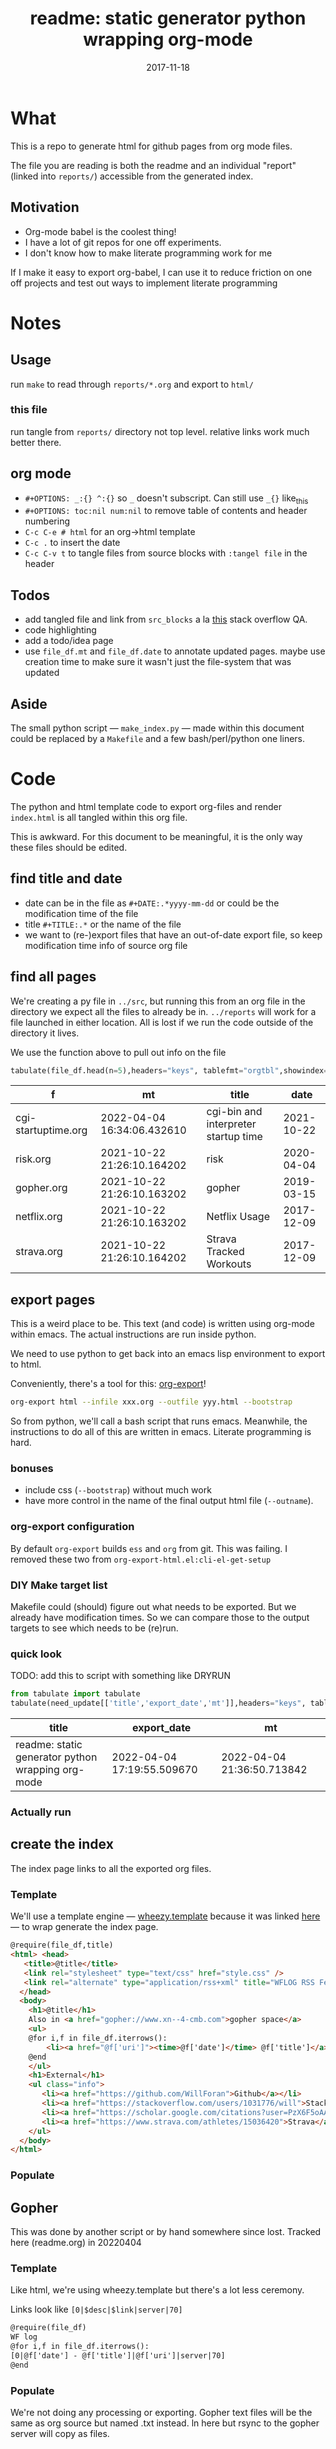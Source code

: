 # -*- org-src-preserve-indentation: t; -*-
#+TITLE: readme: static generator python wrapping org-mode
#+DATE: 2017-11-18
#+OPTIONS: _:{} ^:{} toc:nil num:nil
#+CREATOR: 


* What
This is a repo to generate html for github pages from org mode files. 

The file you are reading is both the readme and an individual "report" (linked into ~reports/~) accessible from the generated index.

**  Motivation
 - Org-mode babel is the coolest thing!
 - I have a lot of git repos for one off experiments.
 - I don't know how to make literate programming work for me
   
If I make it easy to export org-babel, I can use it to reduce friction on one off projects and test out ways to implement literate programming


* Notes

** Usage
run ~make~ to read through ~reports/*.org~ and export to ~html/~

*** this file
run tangle from ~reports/~ directory not top level. relative links work much better there.

** org mode
   * ~#+OPTIONS: _:{} ^:{}~ so ~_~ doesn't subscript. Can still use ~_{}~ like_{this}
   * ~#+OPTIONS: toc:nil num:nil~ to remove table of contents and header numbering
   * ~C-c C-e # html~ for an org->html template
   * ~C-c .~ to insert the date
   * ~C-c C-v t~ to tangle files from source blocks with ~:tangel file~ in the header
** Todos
 * add tangled file and link from ~src_blocks~ a la [[https://stackoverflow.com/questions/38857751/show-tangled-file-name-in-org-mode-code-block-export][this]] stack overflow QA.
 * code highlighting
 * add a todo/idea page
 * use ~file_df.mt~ and ~file_df.date~ to annotate updated pages. maybe use creation time to make sure it wasn't just the file-system that was updated

** Aside
  The small python script --- ~make_index.py~ --- made within this document could be replaced by a ~Makefile~ and a few bash/perl/python one liners.

* Code 
 The python and html template code to export org-files and render ~index.html~ is all tangled within this org file.

 This is awkward. For this document to be meaningful, it is the only way these files should be edited.

** find title and date
   - date can be in the file as ~#+DATE:.*yyyy-mm-dd~ or could be the modification time of the file
   - title ~#+TITLE:.*~ or the name of the file
   - we want to (re-)export files that have an out-of-date export file, so keep modification time info of source org file

 #+BEGIN_SRC python :tangle ../src/make_index.py :session :results none :exports none
#!/usr/bin/env python3

# DO NOT EDIT OUTSIDE OF ORG-MODE FILE
# this file is tangled from readme.org
import os
import glob
import datetime
import re
import pprint

# we need to be in the correct directory. always start at script directory
# when sourcing __file__ might not be defined
try:
    thisdir=os.path.dirname(__file__)
except:
    thisdir=os.getcwd()
if not thisdir: thisdir='./'
os.chdir(thisdir)


# regexp for things we want to pull from org-file:
#  date and title
redict = {'date':
           re.compile('^#\+DATE:.*(\d{4}-\d{2}-\d{2})'),
          'title': re.compile('^#\+TITLE: ?(.*)')}

def file_stat(f):
    if not os.path.isfile(f):
         return({'f': f,'mt': None})
    fstat = os.stat(f)
    mt = datetime.datetime.fromtimestamp(
          fstat.st_mtime)
    return({'f': f,'mt': mt})

def file_sort_key(d : dict):
     """should have keys 'mt' (modified time) and 'date' (#DATE: YYYY...)
     but DATE might not be in the text. fallback on modfication time"""
     default = datetime.datetime.strftime(d['mt'],"%Y-%m-%d")
     return d.get('date', default)

def file_info(f):
    txtinfo = {}
    with open(f) as fp:
         for l in fp:
             # collect which of date and title we haven't
             # yet set in txtinfo
             need = [ k for k in redict.keys() if not txtinfo.get(k) ]
             # if we have both, we're done
             if len(need) == 0:
                 break

             # otherwise search for the ones we need
             for k in need:
                 m = redict[k].match(l)
                 if m:
                     txtinfo[k] = m.group(1)
                     print("matched %s => %s" % (k, txtinfo[k]))

    if not txtinfo.get('title'):
        print(f"WARNING: no '#+TITLE: in {f}")
        txtinfo['title']= re.sub('(.md|.org)$','', os.path.basename(f))
        # .replace('_',' '))

    if not txtinfo.get('date'):
        print(f"WARNING: no '#+DATE: YYYY-MM-DD' in {f}")
        txtinfo['date'] = "1800-01-01"

    return(txtinfo)

#+END_SRC

** find all pages
  We're creating a py file in ~../src~, but running this from an org file in the directory we expect all the files to already be in.
  ~../reports~ will work for a file launched in either location. All is lost if we run the code outside of the directory it lives.
  
 We use the function above to pull out info on the file
#+BEGIN_SRC python :tangle ../src/make_index.py :session :results none :exports none
# ### find all the files we want to use as reports
import pandas
# editing org file we are in ../reports, as file we are in ../src
os.chdir('../reports')
all_org = glob.glob('*.org')
filelist = [{**file_stat(f), **file_info(f)} for f in all_org]
# reverse sort by date
filelist = sorted(filelist,key=file_sort_key,reverse=True)
# as a dataframe
file_df = pandas.DataFrame(filelist)
#+END_SRC

#+BEGIN_SRC python :session :results raw  :exports both
tabulate(file_df.head(n=5),headers="keys", tablefmt="orgtbl",showindex=False)
#+END_SRC

#+RESULTS:
| f                   | mt                         | title                                |       date |
|---------------------+----------------------------+--------------------------------------+------------|
| cgi-startuptime.org | 2022-04-04 16:34:06.432610 | cgi-bin and interpreter startup time | 2021-10-22 |
| risk.org            | 2021-10-22 21:26:10.164202 | risk                                 | 2020-04-04 |
| gopher.org          | 2021-10-22 21:26:10.163202 | gopher                               | 2019-03-15 |
| netflix.org         | 2021-10-22 21:26:10.163202 | Netflix Usage                        | 2017-12-09 |
| strava.org          | 2021-10-22 21:26:10.164202 | Strava Tracked Workouts              | 2017-12-09 |

** export pages 

This is a weird place to be. This text (and code) is written using org-mode within emacs. 
The actual instructions are run inside python.  

We need to use python to get back into an emacs lisp environment to export to html.

Conveniently, there's a tool for this: [[https://github.com/nhoffman/org-export][org-export]]!
#+BEGIN_SRC bash :exports code :results none
org-export html --infile xxx.org --outfile yyy.html --bootstrap
#+END_SRC

So from python, we'll call a bash script that runs emacs. 
Meanwhile, the instructions to do all of this are written in emacs. Literate programming is hard.

*** bonuses
  - include css (~--bootstrap~) without much work
  - have more control in the name of the final output html file (~--outname~).

*** org-export configuration
    By default ~org-export~ builds ~ess~ and ~org~ from git. This was failing. 
    I removed these two from ~org-export-html.el:cli-el-get-setup~

    
*** DIY Make target list
    Makefile could (should) figure out what needs to be exported.
    But we already have modification times. So we can compare those to the output targets to see which needs to be (re)run.

#+BEGIN_SRC python :tangle ../src/make_index.py :session :results none :exports none
# build a list of exported files and their export (modification) date
# build those that need it
def export_info(file_df):
  file_df['export_to'] = [ '../html/%s.html'%t for t in file_df['title'] ]
  file_df['export_date'] =  [ file_stat(f)['mt'] for f in file_df['export_to'] ]
  return(file_df)
# update dataframe with export vars
file_df = export_info(file_df)
# find None (!= to self) or out-of-date
need_update = file_df.query('export_date != export_date or export_date < mt')
#+END_SRC

*** quick look
    TODO: add this to script with something like DRYRUN
#+BEGIN_SRC python :session :results raw  :exports both
from tabulate import tabulate
tabulate(need_update[['title','export_date','mt']],headers="keys", tablefmt="orgtbl",showindex=False)
#+END_SRC

#+RESULTS:
| title                                             | export_date                | mt                         |
|---------------------------------------------------+----------------------------+----------------------------|
| readme: static generator python wrapping org-mode | 2022-04-04 17:19:55.509670 | 2022-04-04 21:36:50.713842 |

*** Actually run
#+BEGIN_SRC python :tangle ../src/make_index.py :session :results none :exports none
from subprocess import call
for i,n in need_update.iterrows():
    call(['org-export','html','--infile',n['f'],'--outfile',n['export_to'],'--bootstrap' ])

# update again, see if everything exported
file_df = export_info(file_df)
need_update = file_df.query('export_date != export_date or export_date < mt')
if len(need_update) != 0:
    print("some files failed to update: %s!"%(",".join(need_update['title'])))

#+END_SRC

** create the index 
   The index page links to all the exported org files.

   
*** Template
    We'll use a template engine --- [[https://bitbucket.org/akorn/wheezy.template][wheezy.template]] because it was linked [[https://wiki.python.org/moin/Templating][here]] --- to wrap generate the index page.
 #+BEGIN_SRC html :tangle ../src/index.tmp
@require(file_df,title)
<html> <head>
   <title>@title</title>
   <link rel="stylesheet" type="text/css" href="style.css" />
   <link rel="alternate" type="application/rss+xml" title="WFLOG RSS Feed" href="rss.xml" />
  </head>
  <body>
    <h1>@title</h1>
    Also in <a href="gopher://www.xn--4-cmb.com">gopher space</a>
    <ul>
    @for i,f in file_df.iterrows():
        <li><a href="@f['uri']"><time>@f['date']</time> @f['title']</a></li>
    @end
    </ul>
    <h1>External</h1>
    <ul class="info">
       <li><a href="https://github.com/WillForan">Github</a></li>
       <li><a href="https://stackoverflow.com/users/1031776/will">StackOverflow</a></li>
       <li><a href="https://scholar.google.com/citations?user=PzX6F5oAAAAJ">GoogleScholar</a></li>
       <li><a href="https://www.strava.com/athletes/15036420">Strava</a></li>
    </ul>
  </body>
</html>
 #+end_src

 #+BEGIN_SRC css :tangle ../style.css :exports none
body { font-family: mono; font-weight: bold;}
h1 { font-size: larger;}
ul { list-style: none;} 
time { color: grey;}
a { text-decoration: none;}
.info li {display: inline-block;}
.info li:not(:last-child):after { content: ' |';}
 #+END_SRC

*** Populate
  #+BEGIN_SRC python :tangle ../src/make_index.py :session :results none :exports none
# export_to is relative to this script. should be relative to index.html
# remove '../'
file_df['uri'] = [ re.sub('^\.\./','',x) for x in file_df['export_to'] ]
# index template
from wheezy.template.engine import Engine
from wheezy.template.ext.core import CoreExtension
from wheezy.template.loader import FileLoader
engine = Engine(loader=FileLoader(['../src/']), extensions=[CoreExtension()])
template = engine.get_template('index.tmp')
# write it out
index_str = template.render({'file_df': file_df,'title': 'WF log'})
with open('../index.html','w') as indexf:
    indexf.write(index_str)

  #+END_SRC
  
** Gopher
This was done by another script or by hand somewhere since lost. Tracked here (readme.org) in 20220404
*** Template
    Like html, we're using wheezy.template but there's a lot less ceremony.

    Links look like ~[0|$desc|$link|server|70]~
 #+BEGIN_SRC html :tangle ../src/gopher.tmp
@require(file_df)
WF log
@for i,f in file_df.iterrows():
[0|@f['date'] - @f['title']|@f['uri']|server|70]
@end
 #+END_SRC

*** Populate
    We're not doing any processing or exporting. Gopher text files will be the same as org source but named .txt instead. ln here but rsync to the gopher server will copy as files.
 #+BEGIN_SRC python :tangle ../src/make_index.py :session :results none :exports none
def gopher_path(f):
    txt = re.sub('.org$','.txt', f)
    return re.sub('^', '../gopher/', txt)

gopher_df = file_df[['f','title','date']].copy()
gopher_df['ln_to'] = [ gopher_path(f) for f in gopher_df['f'] ]
gopher_df['need_ln'] = [ not os.path.exists(f) for f in gopher_df['ln_to']]
 #+END_SRC
 
*** Inspecting
    Here's what we'll be linking
#+BEGIN_SRC python :session :results raw  :exports both
tabulate(gopher_df, headers="keys", tablefmt="orgtbl",showindex=False)
#+END_SRC

#+RESULTS:
| f                   | title                                             |       date | ln_to                         | need_ln |
|---------------------+---------------------------------------------------+------------+-------------------------------+---------|
| cgi-startuptime.org | cgi-bin and interpreter startup time              | 2021-10-22 | ../gopher/cgi-startuptime.txt | False   |
| risk.org            | risk                                              | 2020-04-04 | ../gopher/risk.txt            | False   |
| gopher.org          | gopher                                            | 2019-03-15 | ../gopher/gopher.txt          | False   |
| netflix.org         | Netflix Usage                                     | 2017-12-09 | ../gopher/netflix.txt         | False   |
| strava.org          | Strava Tracked Workouts                           | 2017-12-09 | ../gopher/strava.txt          | False   |
| climbingWallSPA.org | Climbing Wall Route Annotation SPA                | 2017-11-19 | ../gopher/climbingWallSPA.txt | False   |
| readme.org          | readme: static generator python wrapping org-mode | 2017-11-18 | ../gopher/readme.txt          | False   |

*** Commit to files
 #+BEGIN_SRC python :tangle ../src/make_index.py :session :results none :exports none
## symlink org to gopher txt
for i,f in gopher_df.query('need_ln').iterrows():
    os.symlink('../reports/' + f['f'], f['ln_to'])

## write it out
gopher = engine.get_template('gopher.tmp')
gopher_df['uri'] = [ os.path.basename(f) for f in gopher_df['ln_to'] ]
# using 'date','title', and 'uri'
gopher_page = gopher.render({'file_df': gopher_df})
with open('../gopher/index.gph','w') as indexf:
    indexf.write(gopher_page)

 #+END_SRC

 
** RSS
   
*** template
    The template is easy enough. needs title, url, desc, date, and cdata encoded html
    #+begin_src xml :tangle ../src/rss.tmp
@require(time,rss_df)
<?xml version="1.0" encoding="utf-8"?>
<rss version="2.0" xmlns:content="http://purl.org/rss/1.0/modules/content/">
<channel>
<title>WFLOG</title>
<link>www.xn--cmb.com</link>
<description></description>
<lastBuildDate>@time</lastBuildDate>
@for i,f in rss_df.iterrows():
  <item>
    <title>@f['title']</title>
    <link>@f['link']</link>
    <description>@f['desc']</description>
    <pubDate>@f['rss_date']</pubDate>
    <content:encoded><![CDATA[ @f['cdata'] ]]></content:encoded>
    <dc:creator>Will Foran</dc:creator>
  </item>
@end
</channel>
</rss>
    #+end_src
    
*** arrange data
    need to pull in all the html body. also want date like ~Mon, 04 Apr 2022 15:22:29 -0400~

    #+BEGIN_SRC python :tangle ../src/make_index.py :session :results none :exports none
def cdata_body(f):
    with open(f) as x: data = x.read()
    m = re.search(r"<body[^>]*>(.*)</body", data.replace('\n',''))
    if not m:
        return None
    body = m.groups()[0]
    # protect ending of cdata[ ']]>'
    body = body.replace("]]>", "]]&gt;")
    if body.endswith("]"):
        body = data[:-1] + "%5D"
    return body

def rss_desc(cdata):
    m = re.search(r"<p[^>]*>(.*?)</p", cdata)
    if not m: return None
    desc = m.groups()[0]
    if(len(desc)>300):
        desc = desc[0:297] + "..."
    return desc

def rss_date(d):
    return datetime.datetime.strptime(d,"%Y-%m-%d").strftime("%a, %d %b %Y %T")

rss_df = file_df[['f','title','date','export_to']].copy()
rss_df['cdata'] = [cdata_body(f) for f in rss_df['export_to'] ]
rss_df['desc'] = [rss_desc(cd) for cd in rss_df['cdata'] ]
rss_df['rss_date'] = [rss_date(f) for f in rss_df['date'] ]
rss_df['link'] = [ 'https://WillForan.github.io/'+f.replace('../','') for f in rss_df['export_to'] ]

    #+END_SRC


*** write
    we should limit the feed to just the most recent files. Though it's unlikely there will ever be enough text to warrent it.

  #+BEGIN_SRC python :tangle ../src/make_index.py :session :results none :exports none
rss_tmp = engine.get_template('rss.tmp')
# write it out
rss_str = rss_tmp.render({
    'rss_df': rss_df.head(10),
    'time': datetime.datetime.now().strftime("%a, %d %b %Y %T")})
with open('../rss.xml','w') as indexf:
    indexf.write(rss_str)
    #+END_SRC
